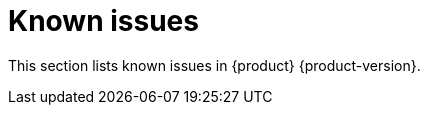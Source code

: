 :_content-type: REFERENCE
[id="known-issues"]
= Known issues

This section lists known issues in {product} {product-version}.



